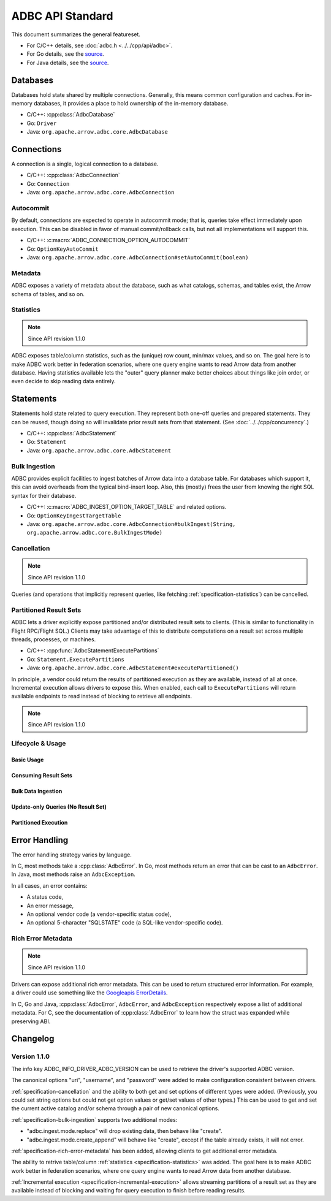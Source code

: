 .. Licensed to the Apache Software Foundation (ASF) under one
.. or more contributor license agreements.  See the NOTICE file
.. distributed with this work for additional information
.. regarding copyright ownership.  The ASF licenses this file
.. to you under the Apache License, Version 2.0 (the
.. "License"); you may not use this file except in compliance
.. with the License.  You may obtain a copy of the License at
..
..   http://www.apache.org/licenses/LICENSE-2.0
..
.. Unless required by applicable law or agreed to in writing,
.. software distributed under the License is distributed on an
.. "AS IS" BASIS, WITHOUT WARRANTIES OR CONDITIONS OF ANY
.. KIND, either express or implied.  See the License for the
.. specific language governing permissions and limitations
.. under the License.

=================
ADBC API Standard
=================

This document summarizes the general featureset.

- For C/C++ details, see :doc:`adbc.h <../../cpp/api/adbc>`.
- For Go details, see the `source <https://github.com/apache/arrow-adbc/blob/main/go/adbc/adbc.go>`__.
- For Java details, see the `source <https://github.com/apache/arrow-adbc/tree/main/java/core>`__.

Databases
=========

Databases hold state shared by multiple connections.  Generally, this
means common configuration and caches.  For in-memory databases, it
provides a place to hold ownership of the in-memory database.

- C/C++: :cpp:class:`AdbcDatabase`
- Go: ``Driver``
- Java: ``org.apache.arrow.adbc.core.AdbcDatabase``

Connections
===========

A connection is a single, logical connection to a database.

- C/C++: :cpp:class:`AdbcConnection`
- Go: ``Connection``
- Java: ``org.apache.arrow.adbc.core.AdbcConnection``

Autocommit
----------

By default, connections are expected to operate in autocommit mode;
that is, queries take effect immediately upon execution.  This can be
disabled in favor of manual commit/rollback calls, but not all
implementations will support this.

- C/C++: :c:macro:`ADBC_CONNECTION_OPTION_AUTOCOMMIT`
- Go: ``OptionKeyAutoCommit``
- Java: ``org.apache.arrow.adbc.core.AdbcConnection#setAutoCommit(boolean)``

Metadata
--------

ADBC exposes a variety of metadata about the database, such as what catalogs,
schemas, and tables exist, the Arrow schema of tables, and so on.

.. _specification-statistics:

Statistics
----------

.. note:: Since API revision 1.1.0

ADBC exposes table/column statistics, such as the (unique) row count, min/max
values, and so on.  The goal here is to make ADBC work better in federation
scenarios, where one query engine wants to read Arrow data from another
database.  Having statistics available lets the "outer" query planner make
better choices about things like join order, or even decide to skip reading
data entirely.

Statements
==========

Statements hold state related to query execution.  They represent both
one-off queries and prepared statements.  They can be reused, though
doing so will invalidate prior result sets from that statement.  (See
:doc:`../../cpp/concurrency`.)

- C/C++: :cpp:class:`AdbcStatement`
- Go: ``Statement``
- Java: ``org.apache.arrow.adbc.core.AdbcStatement``

.. _specification-bulk-ingestion:

Bulk Ingestion
--------------

ADBC provides explicit facilities to ingest batches of Arrow data into
a database table.  For databases which support it, this can avoid
overheads from the typical bind-insert loop.  Also, this (mostly)
frees the user from knowing the right SQL syntax for their database.

- C/C++: :c:macro:`ADBC_INGEST_OPTION_TARGET_TABLE` and related
  options.
- Go: ``OptionKeyIngestTargetTable``
- Java: ``org.apache.arrow.adbc.core.AdbcConnection#bulkIngest(String, org.apache.arrow.adbc.core.BulkIngestMode)``

.. _specification-cancellation:

Cancellation
------------

.. note:: Since API revision 1.1.0

Queries (and operations that implicitly represent queries, like fetching
:ref:`specification-statistics`) can be cancelled.

Partitioned Result Sets
-----------------------

ADBC lets a driver explicitly expose partitioned and/or distributed
result sets to clients.  (This is similar to functionality in Flight
RPC/Flight SQL.)  Clients may take advantage of this to distribute
computations on a result set across multiple threads, processes, or
machines.

- C/C++: :cpp:func:`AdbcStatementExecutePartitions`
- Go: ``Statement.ExecutePartitions``
- Java: ``org.apache.arrow.adbc.core.AdbcStatement#executePartitioned()``

.. _specification-incremental-execution:

In principle, a vendor could return the results of partitioned execution as
they are available, instead of all at once.  Incremental execution allows
drivers to expose this.  When enabled, each call to ``ExecutePartitions`` will
return available endpoints to read instead of blocking to retrieve all
endpoints.

.. note:: Since API revision 1.1.0

Lifecycle & Usage
-----------------

.. image:: AdbcStatement.svg
   :alt: The lifecycle of a statement.
   :width: 100%

Basic Usage
~~~~~~~~~~~

.. mermaid:: AdbcStatementBasicUsage.mmd
   :caption: Preparing the statement and binding parameters are optional.

Consuming Result Sets
~~~~~~~~~~~~~~~~~~~~~

.. mermaid:: AdbcStatementConsumeResultSet.mmd
   :caption: This is equivalent to reading from what many Arrow
             libraries call a RecordBatchReader.

Bulk Data Ingestion
~~~~~~~~~~~~~~~~~~~

.. mermaid:: AdbcStatementBulkIngest.mmd
   :caption: There is no need to prepare the statement.

Update-only Queries (No Result Set)
~~~~~~~~~~~~~~~~~~~~~~~~~~~~~~~~~~~

.. mermaid:: AdbcStatementUpdate.mmd
   :caption: Preparing the statement and binding parameters are optional.

Partitioned Execution
~~~~~~~~~~~~~~~~~~~~~

.. mermaid:: AdbcStatementPartitioned.mmd
   :caption: This is similar to fetching data in Arrow Flight RPC (by
             design). See :doc:`"Downloading Data" <arrow:format/Flight>`.

Error Handling
==============

The error handling strategy varies by language.

In C, most methods take a :cpp:class:`AdbcError`.  In Go, most methods return
an error that can be cast to an ``AdbcError``.  In Java, most methods raise an
``AdbcException``.

In all cases, an error contains:

- A status code,
- An error message,
- An optional vendor code (a vendor-specific status code),
- An optional 5-character "SQLSTATE" code (a SQL-like vendor-specific code).

.. _specification-rich-error-metadata:

Rich Error Metadata
-------------------

.. note:: Since API revision 1.1.0

Drivers can expose additional rich error metadata.  This can be used to return
structured error information.  For example, a driver could use something like
the `Googleapis ErrorDetails`_.

In C, Go and Java, :cpp:class:`AdbcError`, ``AdbcError``, and
``AdbcException`` respectively expose a list of additional metadata.  For C,
see the documentation of :cpp:class:`AdbcError` to learn how the struct was
expanded while preserving ABI.

.. _Googleapis ErrorDetails: https://github.com/googleapis/googleapis/blob/master/google/rpc/error_details.proto

Changelog
=========

Version 1.1.0
-------------

The info key ADBC_INFO_DRIVER_ADBC_VERSION can be used to retrieve the
driver's supported ADBC version.

The canonical options "uri", "username", and "password" were added to make
configuration consistent between drivers.

:ref:`specification-cancellation` and the ability to both get and set options
of different types were added.  (Previously, you could set string options but
could not get option values or get/set values of other types.)  This can be
used to get and set the current active catalog and/or schema through a pair of
new canonical options.

:ref:`specification-bulk-ingestion` supports two additional modes:

- "adbc.ingest.mode.replace" will drop existing data, then behave like
  "create".
- "adbc.ingest.mode.create_append" will behave like "create", except if the
  table already exists, it will not error.

:ref:`specification-rich-error-metadata` has been added, allowing clients to
get additional error metadata.

The ability to retrive table/column :ref:`statistics
<specification-statistics>` was added.  The goal here is to make ADBC work
better in federation scenarios, where one query engine wants to read Arrow
data from another database.

:ref:`Incremental execution <specification-incremental-execution>` allows
streaming partitions of a result set as they are available instead of blocking
and waiting for query execution to finish before reading results.
